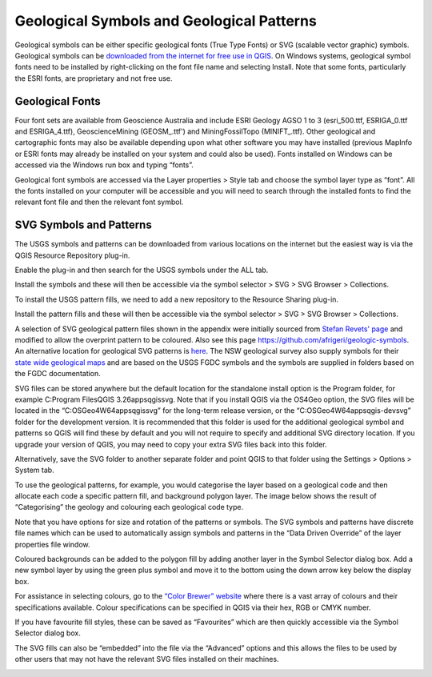 ==========================================
Geological Symbols and Geological Patterns
==========================================


Geological symbols can be either specific geological fonts (True Type Fonts) or SVG (scalable vector graphic) symbols. Geological symbols can be `downloaded from the internet for free use in QGIS <https://github.com/GISsimbology/symbols>`_. On Windows systems, geological symbol fonts need to be installed by right-clicking on the font file name and selecting Install. Note that some fonts, particularly the ESRI fonts, are proprietary and not free use.

Geological Fonts
----------------

Four font sets are available from Geoscience Australia and include ESRI Geology AGSO 1 to 3 (esri_500.ttf, ESRIGA_0.ttf and ESRIGA_4.ttf), GeoscienceMining (GEOSM\_.ttf') and MiningFossilTopo (MINIFT\_.ttf). Other geological and cartographic fonts may also be available depending upon what other software you may have installed (previous MapInfo or ESRI fonts may already be installed on your system and could also be used). Fonts installed on Windows can be accessed via the Windows run box and typing “fonts”.

Geological font symbols are accessed via the Layer properties > Style tab and choose the symbol layer type as “font”. All the fonts installed on your computer will be accessible and you will need to search through the installed fonts to find the relevant font file and then the relevant font symbol.

.. image:: img/symbol_selector.png
  :align: center

SVG Symbols and Patterns
------------------------

The USGS symbols and patterns can be downloaded from various locations on the internet but the easiest way is via the QGIS Resource Repository plug-in.

.. image:: img/resource_sharing_plugin.jpg
  :align: center

Enable the plug-in and then search for the USGS symbols under the ALL tab.

.. image:: img/resource_usgs_symbols.jpg
  :align: center

Install the symbols and these will then be accessible via the symbol selector > SVG > SVG Browser > Collections.

To install the USGS pattern fills, we need to add a new repository to the Resource Sharing plug-in.

.. image:: img/resource_new_repository.jpg
  :align: center

Install the pattern fills and these will then be accessible via the symbol selector > SVG > SVG Browser > Collections.


A selection of SVG geological pattern files shown in the appendix were initially sourced from `Stefan Revets' page <https://sourceforge.net/projects/qgisgeologysymbology/files/?source=navbar>`_ and modified to allow the overprint pattern to be coloured. Also see this page
https://github.com/afrigeri/geologic-symbols. An alternative location for geological SVG patterns is `here <https://github.com/BC-Consulting/FGDC-4-QGIS>`_. The NSW geological survey also supply symbols for their `state wide geological maps <https://search.geoscience.nsw.gov.au/product/9232>`_ and are based on the USGS FGDC symbols and the symbols are supplied in folders based on the FGDC documentation.

.. image:: img/symbols_win_explorer.png
  :align: center

SVG files can be stored anywhere but the default location for the standalone install option is the Program folder, for example C:\Program Files\QGIS 3.26\apps\qgis\svg. Note that if you install QGIS via the OS4Geo option, the SVG files will be located in the “C:\OSGeo4W64\apps\qgis\svg” for the long-term release version, or the “C:\OSGeo4W64\apps\qgis-dev\svg” folder for the development version. It is recommended that this folder is used for the additional geological symbol and patterns so QGIS will find these by default and you will not require to specify and additional SVG directory location. If you upgrade your version of QGIS, you may need to copy your extra SVG files back into this folder.

Alternatively, save the SVG folder to another separate folder and point QGIS to that folder using the Settings > Options > System tab.

.. image:: img/system_options.png
  :align: center

To use the geological patterns, for example, you would categorise the layer based on a geological code and then allocate each code a specific pattern fill, and background polygon layer. The image below shows the result of “Categorising” the geology and colouring each geological code type.

.. image:: img/layer_properties_geol.png
  :align: center
.. image:: img/symbol_selector_geol.png
  :align: center

Note that you have options for size and rotation of the patterns or symbols. The SVG symbols and patterns have discrete file names which can be used to automatically assign symbols and patterns in the “Data Driven Override” of the layer properties file window.

.. image:: img/data_driven_override.png
  :align: center

Coloured backgrounds can be added to the polygon fill by adding another layer in the Symbol Selector dialog box. Add a new symbol layer by using the green plus symbol and move it to the bottom using the down arrow key below the display box.

.. image:: img/symbol_selector_simple_fill.png
  :align: center

For assistance in selecting colours, go to the `“Color Brewer” website <http://colorbrewer2.org>`_ where there is a vast array of colours and their specifications available. Colour specifications can be specified in QGIS via their hex, RGB or CMYK number.

If you have favourite fill styles, these can be saved as “Favourites” which are then quickly accessible via the Symbol Selector dialog box.

.. image:: img/favourite_symbols.png
  :align: center

The SVG fills can also be “embedded” into the file via the “Advanced” options and this allows the files to be used by other users that may not have the relevant SVG files installed on their machines.

.. image:: img/embed_svg.png
  :align: center

